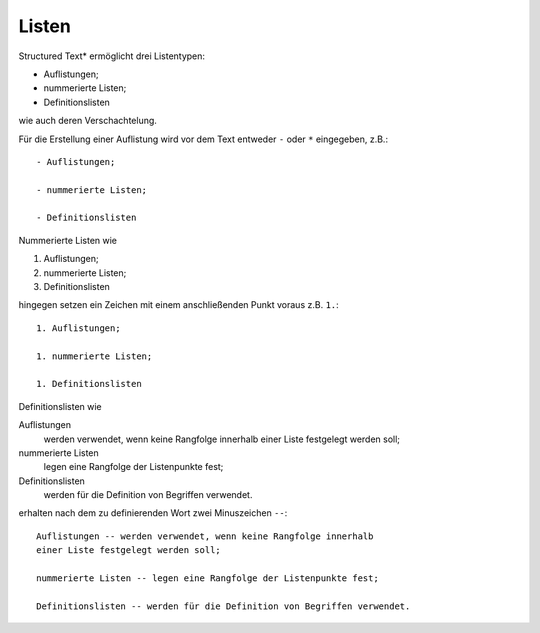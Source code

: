 Listen
======

Structured Text* ermöglicht drei Listentypen:

- Auflistungen;

- nummerierte Listen;

- Definitionslisten

wie auch deren Verschachtelung.

Für die Erstellung einer Auflistung wird vor dem Text entweder ``-`` oder ``*`` eingegeben, z.B.::

 - Auflistungen;

 - nummerierte Listen;

 - Definitionslisten


Nummerierte Listen wie

#. Auflistungen;
#. nummerierte Listen;
#. Definitionslisten

hingegen setzen ein Zeichen mit einem anschließenden Punkt voraus z.B. ``1.``::

 1. Auflistungen;

 1. nummerierte Listen;

 1. Definitionslisten

Definitionslisten wie

Auflistungen
 werden verwendet, wenn keine Rangfolge innerhalb einer Liste festgelegt werden soll;

nummerierte Listen
 legen eine Rangfolge der Listenpunkte fest;

Definitionslisten
 werden für die Definition von Begriffen verwendet.

erhalten nach dem zu definierenden Wort zwei Minuszeichen ``--``::

 Auflistungen -- werden verwendet, wenn keine Rangfolge innerhalb 
 einer Liste festgelegt werden soll;

 nummerierte Listen -- legen eine Rangfolge der Listenpunkte fest;

 Definitionslisten -- werden für die Definition von Begriffen verwendet.

